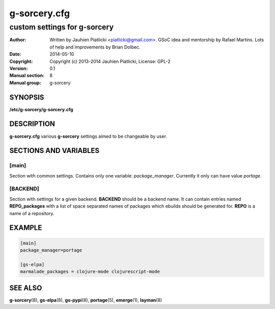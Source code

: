 =============
g-sorcery.cfg
=============

-----------------------------
custom settings for g-sorcery
-----------------------------

:Author: Written by Jauhien Piatlicki <piatlicki@gmail.com>. GSoC idea
	 and mentorship by Rafael Martins. Lots of help and improvements
	 by Brian Dolbec.
:Date:   2014-05-10
:Copyright: Copyright (c) 2013-2014 Jauhien Piatlicki, License: GPL-2
:Version: 0.1
:Manual section: 8
:Manual group: g-sorcery


SYNOPSIS
========

**/etc/g-sorcery/g-sorcery.cfg**

DESCRIPTION
===========

**g-sorcery.cfg** various **g-sorcery** settings aimed to be changeable by user.

SECTIONS AND VARIABLES
======================

\[main\]
~~~~~~~~
Section with common settings. Contains only one variable: *package_manager*.
Currently it only can have value *portage*.

\[BACKEND\]
~~~~~~~~~~~
Section with settings for a given backend. **BACKEND** should be a backend name.
It can contain entries named **REPO_packages** with a list of space separated names
of packages which ebuilds should be generated for. **REPO** is a name of a repository.


EXAMPLE
=======

.. code-block::

 [main]
 package_manager=portage

 [gs-elpa]
 marmalade_packages = clojure-mode clojurescript-mode


SEE ALSO
========

**g-sorcery**\(8), **gs-elpa**\(8), **gs-pypi**\(8), **portage**\(5), **emerge**\(1), **layman**\(8)
